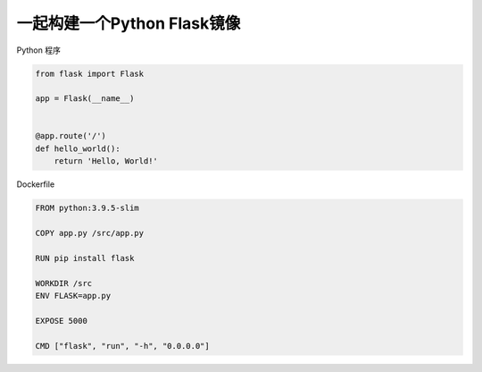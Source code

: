 一起构建一个Python Flask镜像
================================


Python 程序

.. code-block:: python

    from flask import Flask

    app = Flask(__name__)


    @app.route('/')
    def hello_world():
        return 'Hello, World!'

Dockerfile

.. code-block:: dockerfile

    FROM python:3.9.5-slim

    COPY app.py /src/app.py

    RUN pip install flask

    WORKDIR /src
    ENV FLASK=app.py

    EXPOSE 5000

    CMD ["flask", "run", "-h", "0.0.0.0"]